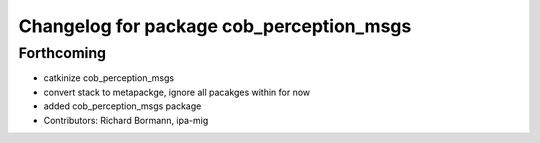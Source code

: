 ^^^^^^^^^^^^^^^^^^^^^^^^^^^^^^^^^^^^^^^^^
Changelog for package cob_perception_msgs
^^^^^^^^^^^^^^^^^^^^^^^^^^^^^^^^^^^^^^^^^

Forthcoming
-----------
* catkinize cob_perception_msgs
* convert stack to metapackge, ignore all pacakges within for now
* added cob_perception_msgs package
* Contributors: Richard Bormann, ipa-mig

